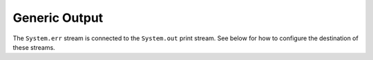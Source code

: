 Generic Output
==============

The ``System.err`` stream is connected to the ``System.out`` print
stream. See below for how to configure the destination of these streams.
